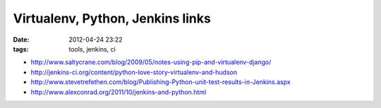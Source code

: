 Virtualenv, Python, Jenkins links
#################################

:date: 2012-04-24 23:22
:tags: tools, jenkins, ci

* http://www.saltycrane.com/blog/2009/05/notes-using-pip-and-virtualenv-django/
* http://jenkins-ci.org/content/python-love-story-virtualenv-and-hudson
* http://www.stevetrefethen.com/blog/Publishing-Python-unit-test-results-in-Jenkins.aspx
* http://www.alexconrad.org/2011/10/jenkins-and-python.html
